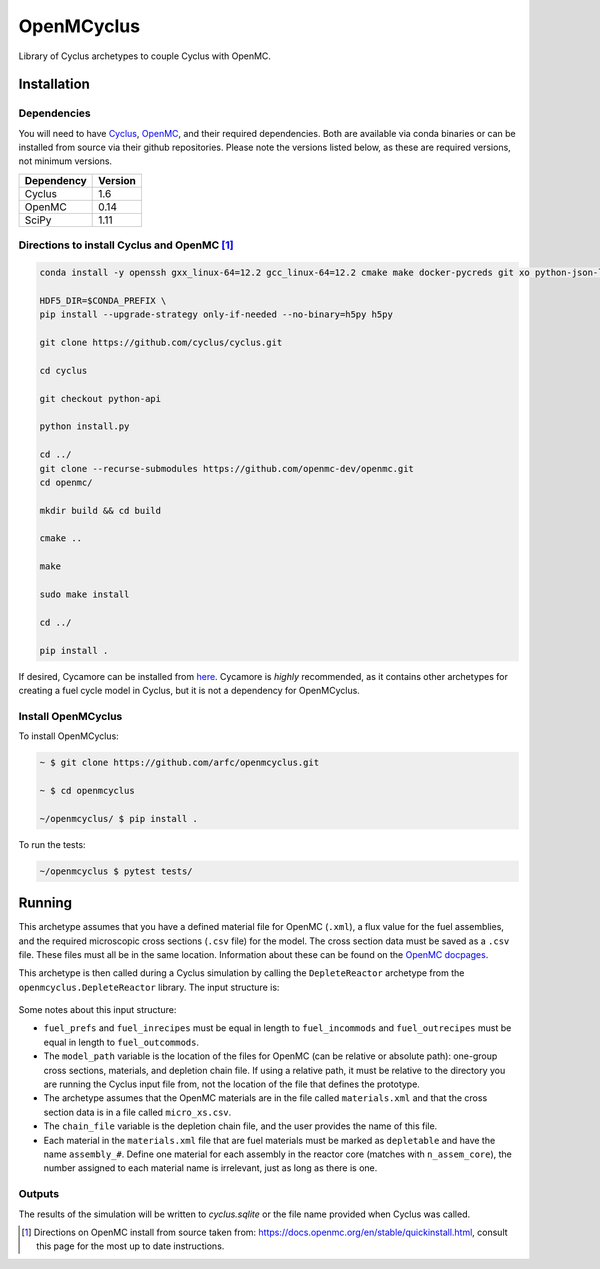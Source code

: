 OpenMCyclus
------------
.. image:: https://github.com/arfc/openmcyclus/actions/workflows/test-openmcyclus.yml/badge.svg?branch=main

Library of Cyclus archetypes to couple Cyclus with OpenMC.

Installation 
============

Dependencies
~~~~~~~~~~~~

You will need to have `Cyclus <https://fuelcycle.org/>`_, `OpenMC <https://docs.openmc.org>`_, 
and their required dependencies. Both are available via conda binaries or can 
be installed from source via their github repositories. Please note 
the versions listed below, as these are required versions, not minimum versions. 

+---------------+----------+
| Dependency    | Version  |
+===============+==========+
| Cyclus        | 1.6      |
+---------------+----------+
| OpenMC        | 0.14     |
+---------------+----------+
| SciPy         | 1.11     |
+---------------+----------+

Directions to install Cyclus and OpenMC [1]_ 
~~~~~~~~~~~~~~~~~~~~~~~~~~~~~~~~~~~~~~~~~~~~

.. code-block:: bash
  
    conda install -y openssh gxx_linux-64=12.2 gcc_linux-64=12.2 cmake make docker-pycreds git xo python-json-logger python=3.10 glibmm glib libxml2 libxmlpp libblas libcblas liblapack pkg-config coincbc boost-cpp sqlite pcre gettext bzip2 xz setuptools pytest pytables pandas jinja2 cython=0.29 websockets pprintpp hdf5=1.12.2 notebook nb_conda_kernels requests entrypoints pyyaml vtk coverage pytest-cov colorama libpng uncertainties lxml scipy

    HDF5_DIR=$CONDA_PREFIX \
    pip install --upgrade-strategy only-if-needed --no-binary=h5py h5py

    git clone https://github.com/cyclus/cyclus.git

    cd cyclus

    git checkout python-api

    python install.py

    cd ../
    git clone --recurse-submodules https://github.com/openmc-dev/openmc.git
    cd openmc/

    mkdir build && cd build

    cmake ..

    make

    sudo make install

    cd ../

    pip install .

If desired, Cycamore can be installed from `here <https://github.com/cyclus/cyclus>`_. 
Cycamore is *highly* recommended, as it contains other archetypes for creating a 
fuel cycle model in Cyclus, but it is not a dependency for OpenMCyclus. 

Install OpenMCyclus
~~~~~~~~~~~~~~~~~~~

To install OpenMCyclus:

.. code-block:: bash

    ~ $ git clone https://github.com/arfc/openmcyclus.git 

    ~ $ cd openmcyclus

    ~/openmcyclus/ $ pip install .


To run the tests:

.. code-block:: bash

    ~/openmcyclus $ pytest tests/


Running
=======

This archetype assumes that you have a defined material file for OpenMC (``.xml``), 
a flux value for the fuel assemblies, and the required microscopic cross sections 
(``.csv`` file) for the model. 
The cross section data must be saved as a ``.csv`` file. These files must 
all be in the same location. Information about these can be found on the 
`OpenMC docpages <https://docs.openmc.org>`_. 

This archetype is then called during a Cyclus simulation by calling 
the ``DepleteReactor`` archetype from the ``openmcyclus.DepleteReactor`` 
library. The input structure is:

  .. code_block:: XML

        <DepleteReactor>
          <fuel_incommods>
            <val>string</val>
            ...
            <val>string</val>
          </fuel_incommods>
          <fuel_prefs>
            <val>double</val>
            ...
            <val>double</val>
          </fuel_prefs>
          <fuel_outcommods>
            <val>string</val>
            ...
            <val>string</val>
          </fuel_outcommods>
          <fuel_inrecipes>
            <val>string</val> 
            ...
            <val>string</val>
          </fuel_inrecipes>
          <fuel_outrecipes>
            <val>string</val> 
            ...
            <val>string</val>
          </fuel_outrecipes>
          <assem_size>double</assem_size>
          <cycle_time>int</cycle_time>
          <refuel_time>int</refuel_time>
          <n_assem_core>int</n_assem_core>
          <n_assem_batch>int</n_assem_batch>
          <power_cap>double</power_cap>
          <model_path>string</model_path>
          <chain_file>string</chain_file>
        </DepleteReactor>

Some notes about this input structure:

- ``fuel_prefs`` and ``fuel_inrecipes`` must be equal in length to 
  ``fuel_incommods`` and ``fuel_outrecipes`` must be equal in length to ``fuel_outcommods``. 

- The ``model_path`` variable is the location of the files for OpenMC (can be 
  relative or absolute path): one-group cross sections, materials, and depletion 
  chain file. If using a relative path, it must be relative to the directory you are 
  running the Cyclus input file from, not the location of the file that defines the 
  prototype. 

- The archetype assumes that 
  the OpenMC materials are in the file called ``materials.xml`` and that the cross 
  section data is in a file called ``micro_xs.csv``. 

- The ``chain_file`` variable 
  is the depletion chain file, and the user provides the name of this file. 

- Each material in the ``materials.xml`` file that are fuel materials must 
  be marked as ``depletable`` and have the name ``assembly_#``. Define one material 
  for each assembly in the reactor core (matches with ``n_assem_core``),  
  the number assigned to each material name is irrelevant, just as long as  
  there is one. 

Outputs
~~~~~~~
The results of the simulation will be written to `cyclus.sqlite`
or the file name provided when Cyclus was called. 

.. [1] Directions on OpenMC install from source taken from:
  https://docs.openmc.org/en/stable/quickinstall.html, consult this
  page for the most up to date instructions. 
